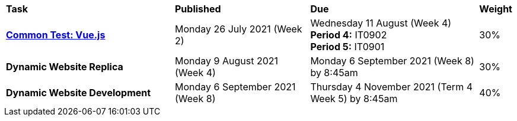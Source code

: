 [cols="5,4,5,1"]
|===

^|*Task*
^|*Published*
^|*Due*
^|*Weight*

{set:cellbgcolor:white}
.^|*<<s2commontest/index.adoc#, Common Test: Vue.js>>*
.^|Monday 26 July 2021 (Week 2)
.^|Wednesday 11 August (Week 4) +
*Period 4:* IT0902 +
*Period 5:* IT0901
^.^|30%

.^|*Dynamic Website Replica*
.^|Monday 9 August 2021 (Week 4)
.^|Monday 6 September 2021 (Week 8) by 8:45am
^.^|30%

.^|*Dynamic Website Development*
.^|Monday 6 September 2021 (Week 8)
.^|Thursday 4 November 2021 (Term 4 Week 5) by 8:45am
^.^|40%

|===
